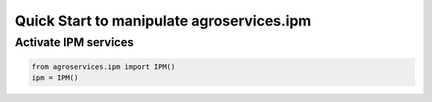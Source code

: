 Quick Start to manipulate agroservices.ipm
###########################################

Activate IPM services
=====================

.. code:: python

    from agroservices.ipm import IPM()
    ipm = IPM()

